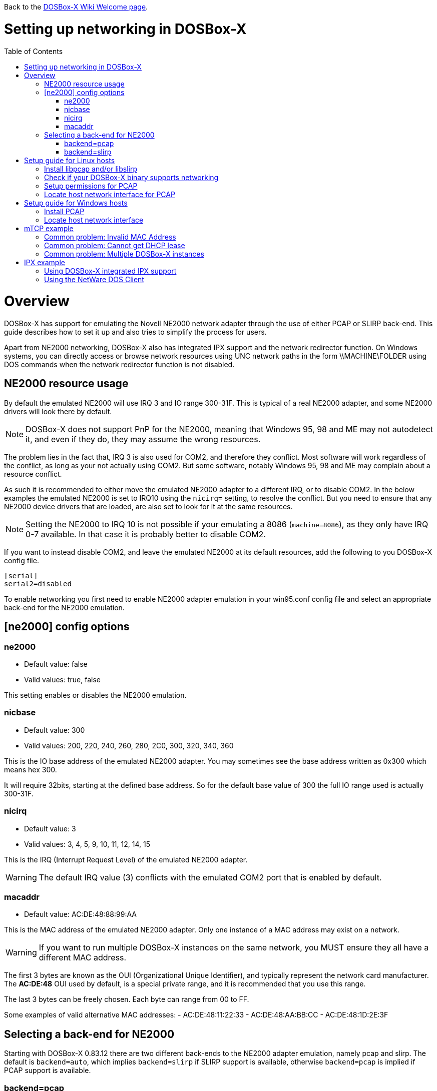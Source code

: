 :toc: macro

ifdef::env-github[:suffixappend:]
ifndef::env-github[:suffixappend:]

Back to the link:Home{suffixappend}[DOSBox-X Wiki Welcome page].

# Setting up networking in DOSBox-X

toc::[]

# Overview
DOSBox-X has support for emulating the Novell NE2000 network adapter through the use of either PCAP or SLIRP back-end. This guide describes how to set it up and also tries to simplify the process for users.

Apart from NE2000 networking, DOSBox-X also has integrated IPX support and the network redirector function. On Windows systems, you can directly access or browse network resources using UNC network paths in the form \\MACHINE\FOLDER using DOS commands when the network redirector function is not disabled.

## NE2000 resource usage
By default the emulated NE2000 will use IRQ 3 and IO range 300-31F.
This is typical of a real NE2000 adapter, and some NE2000 drivers will look there by default.

NOTE: DOSBox-X does not support PnP for the NE2000, meaning that Windows 95, 98 and ME may not autodetect it, and even if they do, they may assume the wrong resources.

The problem lies in the fact that, IRQ 3 is also used for COM2, and therefore they conflict.
Most software will work regardless of the conflict, as long as your not actually using COM2.
But some software, notably Windows 95, 98 and ME may complain about a resource conflict.

As such it is recommended to either move the emulated NE2000 adapter to a different IRQ, or to disable COM2.
In the below examples the emulated NE2000 is set to IRQ10 using the ``nicirq=`` setting, to resolve the conflict.
But you need to ensure that any NE2000 device drivers that are loaded, are also set to look for it at the same resources.

NOTE: Setting the NE2000 to IRQ 10 is not possible if your emulating a 8086 (``machine=8086``), as they only have IRQ 0-7 available. In that case it is probably better to disable COM2.

If you want to instead disable COM2, and leave the emulated NE2000 at its default resources, add the following to you DOSBox-X config file.
....
[serial]
serial2=disabled
....

To enable networking you first need to enable NE2000 adapter emulation in your win95.conf config file and select an appropriate back-end for the NE2000 emulation.

## [ne2000] config options

### ne2000
* Default value: false
* Valid values: true, false

This setting enables or disables the NE2000 emulation.

### nicbase
* Default value: 300
* Valid values: 200, 220, 240, 260, 280, 2C0, 300, 320, 340, 360

This is the IO base address of the emulated NE2000 adapter.
You may sometimes see the base address written as 0x300 which means hex 300.

It will require 32bits, starting at the defined base address.
So for the default base value of 300 the full IO range used is actually 300-31F.

### nicirq
* Default value: 3
* Valid values: 3, 4, 5, 9, 10, 11, 12, 14, 15

This is the IRQ (Interrupt Request Level) of the emulated NE2000 adapter.

WARNING: The default IRQ value (3) conflicts with the emulated COM2 port that is enabled by default.

### macaddr
* Default value: AC:DE:48:88:99:AA

This is the MAC address of the emulated NE2000 adapter.
Only one instance of a MAC address may exist on a network.

WARNING: If you want to run multiple DOSBox-X instances on the same network, you MUST ensure they all have a different MAC address.

The first 3 bytes are known as the OUI (Organizational Unique Identifier), and typically represent the network card manufacturer.
The **AC:DE:48** OUI used by default, is a special private range, and it is recommended that you use this range.

The last 3 bytes can be freely chosen. Each byte can range from 00 to FF.

Some examples of valid alternative MAC addresses:
- AC:DE:48:11:22:33
- AC:DE:48:AA:BB:CC
- AC:DE:48:1D:2E:3F

## Selecting a back-end for NE2000
Starting with DOSBox-X 0.83.12 there are two different back-ends to the NE2000 adapter emulation, namely pcap and slirp.
The default is ``backend=auto``, which implies ``backend=slirp`` if SLIRP support is available, otherwise ``backend=pcap`` is implied if PCAP support is available.

### backend=pcap
The PCAP back-end uses something called "Promiscuous mode".
This has the advantage that DOSBox-X can support various legacy network protocols, such as IPX and NetBIOS Frames (aka NetBEUI) in addition to TCP/IP.
This mode not only allows communication between DOSBox-X instances on the same network, but also with legacy PCs on the same network.

However, for this to work DOSBox-X needs to have very low level access to your real network adapter.
In some cases this is not possible, such as:

- Network Adapter or Driver not supporting Promiscuous mode (most WIFI, WAN and BT adapters fall into this category)
- Your Ethernet switch not allowing multiple MAC addresses on a single port, or doing any kind of MAC address whitelisting.
- Sandboxed versions of DOSBox-X (e.g. Flatpak) not allowing the required low-level access

To enable NE2000 emulation with the pcap back-end, add the following to your DOSBox-X config file:

....
[ne2000]
ne2000=true
nicirq=10
backend=pcap

[ethernet, pcap]
realnic=list
....

The ''list'' value for ''realnic='' will need to be replaced by a value representing your actual network adapter.
See below for more information.

#### [ethernet, pcap]
Create this section in your DOSBox-X config file if you want to use PCAP.
The only value that you normally need to set here is ``realnic=``.

##### realnic
* Default value: list
* Valid values: list, number or (partial) name of interface

In the below examples you will see the usage or ``realnic=``. Once you have located the host network adapter to use, using ``realnic=list``, you need to set it to that adapter.
This can be done in one of two ways.
You can either specify the number of the adapter, or a part of the name of the adapter.

e.g. If you want to use the entry:
....
LOG:  9. rpcap://\Device\NPF_{AAAAAAAA-BBBB-CCCC-DDDD-XXXXXXXXXXXX}
    (Network adapter 'Realtek USB NIC' on local host)
....

You can either specify it as ``realnic=9`` or ``realnic=Realtek``, or if that is not unique you can also fully specify the name like so: ``realnic="Realtek USB NIC"``

It is recommended to use a name, as the order of the numbers can change due to various events on the host (e.g. adding or removing devices, or even launching other virtual machines)

##### timeout
* Default value: default
* Valid values:

Specifies the read timeout for the device in milliseconds for the pcap backend, or the default value will be used.

The default for Windows hosts is -1 which to WinPCap appears to mean "non-blocking mode".
For other platforms the default is 3000ms

### backend=slirp
Unlike the PCAP back-end, the SLIRP back-end does not require Promiscuous mode.
As such it will work with WIFI, WAN and BT adapters, and it will work in most sandboxed environments.

But obviously, it has its own limitations.

- It is not supported in all platforms (such as Windows Visual Studio builds)
- It only supports the TCP/IP protocol (other protocols must be TCP/IP encapsulated)
- It is effectively behind a NAT gateway, meaning that you can communicate outbound, but no systems on the LAN can instantiate a new connection to it. Which means that two DOSBox-X instances on the same LAN using ``backend=slirp`` cannot communicate with each other.

To enable NE2000 emulation with the slirp back-end, add the following to your DOSBox-X config file:

....
[ne2000]
ne2000=true
nicirq=10
backend=slirp
....

You can optionally specify additional SLIRP options

#### [ethernet, slirp]
Create this optional section in your DOSBox-X config file.
Generally these settings do not need to be modified from their default values.
Just if you happen to be using the 10.0.2.0/24 network locally, will you need to modify the various IP settings.

##### restricted
* Default value: false
* Valid values: true, false

Disables access to the host from the guest.
This effectively creates an isolated virtual network

##### disable_host_loopback
* Default value: false
* Valid values: true, false

Disables guest access to the hosts's loopback interfaces.
This effectively prevents the guest from accessing the hosts 127.0.0.0/8 loopback network. E.g. 127.0.0.1

##### mtu
* Default value: 0
* Valid values: 576-?

The maximum transmission unit for Ethernet packets transmitted from the guest.
Specifying 0 will use libslirp's default MTU size of 1500 bytes.
MTU and MRU sizes should normally be identical.

NOTE: If you want to use a larger MTU than default, your hosts network adapter and your network switch needs to support it, otherwise the packets will get truncated.

##### mru
* Default value: 0
* Valid values: 576-?
The maximum recieve unit for Ethernet packets transmitted to the guest.
Specifying 0 will use libslirp's default MRU size of 1500 bytes.
MRU and MTU sizes should normally be identical.

NOTE: If you want to use a larger MRU than default, your hosts network adapter and your network switch needs to support it, otherwise the packets will get truncated.

##### ipv4_network
* Default value: 10.0.2.0
* Valid values: Any valid IPv4 network address

The IPv4 network the guest and host services are on.

##### ipv4_netmask
* Default value: 255.255.255.0
* Valid values: Any valid IPv4 netmask for the provided network address

The netmask for the IPv4 network.

##### ipv4_host
* Default value: 10.0.2.2

The address of the host system on the IPv4 network, which will act as the gateway.

##### ipv4_nameserver
* Default value: 10.0.2.3

The address of the nameserver service provided by the host on the IPv4 network.

##### ipv4_dhcp_start
* Default value: 10.0.2.15

The start address used for DHCP by the host services on the IPv4 network.

# Setup guide for Linux hosts

### Install libpcap and/or libslirp
This depends on your Linux distribution, but you need to have the libpcap library installed for the pcap back-end.
Or the libslirp library for the slirp back-end.

#### Debian based (e.g. Ubuntu)
If your running a recent Debian or Debian based distribution such as Ubuntu, you can install the libraries from the command-line as follows:
....
apt-get install libpcap libslirp
....
#### Red Hat, SUSE or Fedora
If you used the provided RPM, libpcap and libslirp are dependencies and will be automatically installed when using a package manager to install DOSBox-X.

Otherwise if your running a recent Red Hat, CentOS, SUSE or Fedora Linux distribution, you can install the libraries from the command-line as follows:
....
dnf install libpcap libslirp
....

### Check if your DOSBox-X binary supports networking
The provided RPMs have networking enabled, but if you compiled DOSBox-X yourself and the libpcap or libslirp headers where not installed, the resulting DOSBox-X binary will lack libpcap and/or libslirp support.
To check if your binary has networking support, run the following command:

....
ldd /usr/bin/dosbox-x |grep "pcap\|slirp"
	libpcap.so.1 => /lib64/libpcap.so.1 (0x00007f7877a7a000)
	libslirp.so.0 => /lib64/libslirp.so.0 (0x00007f7877a5c000)
....

In the above example, the DOSBox-X binary has both libpcap and libslirp support, meaning it has networking. If the command returns nothing you do not have networking.
If you binary has no networking, your options are to use the pre-compiled RPM package, or compile it yourself with libpcap or libslirp support enabled.

### Setup permissions for PCAP
The provided RPM packages automatically setup the necessary permission for libpcap to function.

Otherwise, you need to ensure that the DOSBox-X binary has permission to listen to and generate low level network traffic (promiscuous mode).
You can do this as follows:

....
$ which dosbox-x
/usr/bin/dosbox-x
$ getcap /usr/bin/dosbox-x
$
....
The first command returns the location of the dosbox-x binary (assuming it is in your path), the second command checks its capabilities.
In this case getcap does not return anything, meaning it has no special capabilities, which you need to rectify if you want to be able to have PCAP networking in DOSBox-X.
Run the following command:

....
$ sudo setcap cap_net_raw+ep /usr/bin/dosbox-x
....

This command will allow the dosbox-x binary to access the network interface in raw mode (pcap), meaning it can see all the traffic on all the network interfaces.

To validate that now the DOSBox-X binary indeed has the cap_net_raw capability, run:

....
$ getcap /usr/bin/dosbox-x
/usr/bin/dosbox-x = cap_net_raw+ep
....

Warning: If you manually install the dosbox-x binary, you will have to take this step each time you do an upgrade.

### Locate host network interface for PCAP
You now need to find which host network interface you want to use for bridging with PCAP.

For this you need to have a DOSBox-X config file with NE2000 support enabled, and you need to know which host network adapter will be used for bridging.
It is highly recommended to only bridge to wired Ethernet adapters, as WIFI adapters are known not to work with PCAP.

Create a simple ne2000.conf config file as follows:

....
[ne2000]
ne2000=true
nicirq=10
backend=pcap

[ethernet, pcap]
realnic=list
....

Now, from a terminal, start DOSBox-X, using the ne2000.conf config file you just created.

....
dosbox-x -conf ne2000.conf
....

Now from the DOSBox-X menu bar, select **Help** followed by **List network interfaces**

image::images/DOSBox-X:Menu:Network_Interface_Option.png[Menu: List network interfaces]

You will now get a list of available network interfaces, similar to the screenshot shown below.

image::images/DOSBox-X:Network_Interface_List.png[Network Interface List]

That is an example of the network interfaces that were detected for my Linux PC.
Now look at your own list, and locate an appropriate adapter to use.
In the above example, 1, or eno1 is the integrated Ethernet of my PC, which we will use in the below example.

Edit the ne2000.conf config file and change realnic= to the number or name of your chosen network interface. e.g.:

....
[ne2000]
ne2000=true
nicirq=10
backend=pcap

[ethernet, pcap]
realnic=eno1
....

You can merge your config snippet with your Windows for Workgroups, Windows 95 or 98 config file, or use it to run something like mTCP in DOSBox-X.

# Setup guide for Windows hosts

### Install PCAP
First you need to install PCAP support. As WinPcap is no longer maintained, Npcap seems the best candidate these days:
https://nmap.org/npcap/

NOTE: At this point SLIRP is only supported in some MinGW builds, and not in Visual Studio builds.

### Locate host network interface
You now need to find which host network interface you want to use for bridging.

For this you need to have a DOSBox-X config file with NE2000 support enabled, and you need to know which host network adapter will be used for bridging. It is highly recommended to only bridge to wired Ethernet adapters, as WIFI adapters are known not to work.

Create a simple ne2000.conf config file as follows:

....
[ne2000]
ne2000=true
nicirq=10

[ethernet, pcap]
realnic=list
....

Now, from a command prompt, start DOSBox-X, using the ne2000.conf config file you just created.

....
dosbox-x -conf ne2000.conf
....

Now from the DOSBox-X menu bar, select **Help** followed by **List network interfaces**

You will now get a list of available network interfaces, similar to the list shown below.

....
LOG:  1. rpcap://\Device\NPF_{AAAAAAAA-BBBB-CCCC-DDDD-XXXXXXXXXXXX}
    (Network adapter 'NdisWan Adapter' on local host)
LOG:  2. rpcap://\Device\NPF_{AAAAAAAA-BBBB-CCCC-DDDD-XXXXXXXXXXXX}
    (Network adapter 'Generic Mobile Broadband Adapter' on local host)
LOG:  3. rpcap://\Device\NPF_{AAAAAAAA-BBBB-CCCC-DDDD-XXXXXXXXXXXX}
    (Network adapter 'Microsoft' on local host)
LOG:  4. rpcap://\Device\NPF_{AAAAAAAA-BBBB-CCCC-DDDD-XXXXXXXXXXXX}
    (Network adapter 'Microsoft' on local host)
LOG:  5. rpcap://\Device\NPF_{AAAAAAAA-BBBB-CCCC-DDDD-XXXXXXXXXXXX}
    (Network adapter 'NdisWan Adapter' on local host)
LOG:  6. rpcap://\Device\NPF_{AAAAAAAA-BBBB-CCCC-DDDD-XXXXXXXXXXXX}
    (Network adapter 'Microsoft' on local host)
LOG:  7. rpcap://\Device\NPF_{AAAAAAAA-BBBB-CCCC-DDDD-XXXXXXXXXXXX}
    (Network adapter 'NdisWan Adapter' on local host)
LOG:  8. rpcap://\Device\NPF_{AAAAAAAA-BBBB-CCCC-DDDD-XXXXXXXXXXXX}
    (Network adapter 'Microsoft' on local host)
LOG:  9. rpcap://\Device\NPF_{AAAAAAAA-BBBB-CCCC-DDDD-XXXXXXXXXXXX}
    (Network adapter 'Realtek USB NIC' on local host)
LOG: 10. rpcap://\Device\NPF_Loopback
    (Network adapter 'Adapter for loopback traffic capture' on local host)
LOG: 11. rpcap://\Device\NPF_{AAAAAAAA-BBBB-CCCC-DDDD-XXXXXXXXXXXX}
    (Network adapter 'Intel(R) Ethernet Connection I219-V' on local host)
....

That is an example of the network interfaces that were detected for my Windows 10 PC (with the UUIDs masked).
Now look at your own list, and locate an appropriate adapter to use.
In the above example, 9 is the USB Ethernet adapter I want to use. It may take you a few tries to find the correct adapter.

Edit the ne2000.conf config file and change realnic= to the value or name of your chosen network interface. e.g.:

....
[ne2000]
ne2000=true
nicirq=10
backend=pcap

[ethernet, pcap]
realnic="Realtek USB NIC"
....

You can merge your config snippet with your Windows for Workgroups, Windows 95 or 98 config file, or use it to run something like mTCP in DOSBox-X.

# mTCP example
This example uses mTCP to test if networking is working in DOSBox-X.

This first of all requires that you download the latest version of mTCP, and a NE2000 DOS packet driver (the latter is included in DOSBox-X as of version 0.83.15 when the NE2000 networking feature is enabled).

*External links*

* link:https://www.brutman.com/mTCP/mTCP.html[mTCP homepage]
* link:http://www.georgpotthast.de/sioux/packet.htm[DOS Packet drivers]

unzip both mTCP and the NE2000 DOS Packet driver into a directory. In the below example the directory is named "mtcp", then start DOSBox-X with the ne2000.conf config file that you created:

....
dosbox-x -conf ne2000.conf
....
Now in DOSBox-X run the following commands:
....
MOUNT C mtcp
C:
SET MTCPCFG=C:\SAMPLES\SAMPLE.CFG
NE2000 0x60 10 0x300
DHCP
....
If all worked fine, you should have gotten a IP address, and you can now do something like
....
PING google.com
....

### Common problem: Invalid MAC Address
When loading the NE2000 DOS Packet driver you get an all FF MAC address:

....
C:\>NE2000 0x60 10 0x300
Packet driver for NE2000, version 11.4.3
Packet driver skeleton copyright 1988-93, Crynwr Software.
This program is freely copyable; source must be available; NO WARRANTY.
See the file COPYING.DOC for details; send FAX to +1-315-268-9201 for a copy.

System: [345]86 processor, ISA bus, Two 8259s
Packet driver software interrupt is 0x60 (96)
Interrupt number 0xA (10)
I/O port 0x300 (768)
My Ethernet address is FF:FF:FF:FF:FF:FF
....

This can actually have several causes.

1. Your DOSBox-X binary lacks networking support
2. (Linux) Your DOSBox-X binary does not have the right PCAP permissions to access networking
3. You do not have PCAP installed (libpcap on Linux, Npcap on Windows), or SLIRP
4. When loading the NE2000 driver you gave the wrong IRQ or IO port.
** This should only effect non-standard setups where you specified a different nicirq= or nicbase= in your ne2000.conf config file.

### Common problem: Cannot get DHCP lease
When starting DHCP you get only timeouts.

....
C:\>DHCP
mTCP DHCP Client by M Brutman (mbbrutman@gmail.com) (C)opyright 2008-2020
Version: Mar  7 2020

Timeout per request: 10 seconds, Retry attempts: 3
Sending DHCP requests, Press [ESC] to abort.

DHCP request sent, attempt 1: Timeout
DHCP request sent, attempt 2: Timeout
DHCP request sent, attempt 3: Timeout

Error: Your Ethernet card reported an error for every packet we sent.
Check your cabling and packet driver settings, including the hardware IRQ.
....
This can actually have several causes.

1. Check if you got a valid MAC address when loading the NE2000 packet driver.
2. When using PCAP, try to set REALNIC= in your ne2000.conf config file to a different network interface. In particular WIFI interfaces are unlikely to work, so try wired Ethernet instead. The order in which the interfaces are listed can also change due to plugging or unplugging devices, or launching certain type of programs like Virtual Machines.
3. Perhaps you don't have a DHCP server on your network, or it is configured to only listen to known MAC addresses. Try to set manual IP settings, suitable for your network, at the bottom of SAMPLES/SAMPLE.CFG and try if you can ping.

### Common problem: Multiple DOSBox-X instances
By default all DOSBox-X instances use the exact same MAC address (AC:DE:48:88:99:AA).
If there are multiple DOSBox-X instances running on the same host, or on different hosts on the same network segment, they will conflict with each other.

Unfortunately not all operating systems will warn you about this, but it will cause problems on the network and the DOSBox-X instances will not be able to communicate with each other.

The solution is to define a new MAC address for at least one of the DOSBox-X instances.

In your DOSBox-X config file, in the ``[ne2000]`` section, add a ``macaddr=`` line with a new MAC address.
The AC:DE:48 range is a reserved range for private use, so just modify the last three number blocks.

e.g.

....
[ne2000]
ne2000=true
nicirq=10
macaddr=AC:DE:48:88:99:AB

[ethernet, pcap]
realnic=1
....

# IPX example
There are two ways to enable IPX communication, which was used by some link:https://www.mobygames.com/attribute/sheet/attributeId,82/p,2/[DOS and Windows games] for multi-player support.

### Using DOSBox-X integrated IPX support
DOSBox-X has integrated support for IPX over IP (IPX encapsulated in IP).
You do not even have to enable NE2000 emulation for this.

The advantage of this is that you can communicate with any other system that is directly reachable over TCP/IP.
To test this, first ``ping`` the remote systems from the host OS to ensure connectivity.

A disadvantage of this approach is that you cannot communicate with retro PCs on the same network that are running native IPX.

This process is described on the link:https://www.dosbox.com/wiki/Connectivity[DOSBox wiki].

### Using the NetWare DOS Client

This example uses Novell's IPX, and only works with the PCAP back-end.
A disadvantage of this approach is that it is not routable over the Internet, meaning it can only communicate with other systems on your local network.
An advantage is that it can communicate with a real retro DOS PC on your local network.

This first of all requires that you download the vlm121_2.exe and vlm121_6.exe files from the Novell NetWare DOS Client.
The rest of the files are not needed for our purpose of running DOS games that require IPX.

*External links*

* link:https://www.novell.com/coolsolutions/tools/13555.html[Novell NetWare DOS/Windows Client v1.21]

Once you have downloaded the files, you need to extract them.
The VLM121*.EXE files are individual self-extracting DOS ARJ archives.
The easiest way is probably to extract them in DOSBox-X itself.

*Notes*

* If you want to do a full install of the NetWare Client, you cannot run the INSTALL.EXE in the emulated DOS environment that DOSBox-X provides. It will fail with "An invalid drive was given in path". You can however install it if you boot a real DOS in DOSBox-X.
* You can extract the self-extracting EXE files on Linux with the command-line ``arj`` utility, but you need to use the ``-he`` switch to disable the Security Envelope check.

#### Unpacking the VLM archive in DOSBox-X
Move the files to a temporary directory for extraction, and from that directory launch DOSBox-X.
....
MOUNT C .
C:
VLM121_2.EXE -y
VLM121_6.EXE -y
....

The files needed are still packed in yet another "Personal Netware Packed File" archive. Extract them as follows:
....
MKDIR IPX
NWUNPACK LSL.CO_ \IPX
NWUNPACK IPXODI.CO_ \IPX
NWUNPACK NETBIOS.EX_ \IPX
NWUNPACK DOS\NE2000.CO_ \IPX
EXIT
....
The IPX directory that was created now contains the following files:

* ``LSL.COM`` (Link Support Layer)
* ``IPXODI.COM`` (ODI IPX protocol provider)
* ``NETBIOS.EXE`` (NetBIOS Protocol over IPX)
* ``NE2000.COM`` (ODI driver for the NE2000 adapter)

#### Create NET.CFG
Now create a text file called NET.CFG, and place it in the same directory as LSL.COM, with the following content:
....
Link Driver NE2000
        PORT 300
        IRQ 10
        FRAME Ethernet_802.2
....

*Notes*

* If you used a different IRQ or IO (port) base address, adjust NET.CFG accordingly.
* If your running on Linux, be sure the NET.CFG file is saved in DOS format (with CRLF line terminators), otherwise the NE2000 driver will not be loaded at the specified resources. If necessary use ``unix2dos`` to convert it.

#### Start IPX
Now modify your ne2000.conf config file that you created earlier, such that it contains the following lines in the [autoexec] section at the end:

....
MOUNT C .
C:
IPX\LSL.COM
IPX\NE2000.COM
IPX\IPXODI.COM
....
Adjust paths in the above example as necessary, and you should be able to run it from a command prompt as follows:

....
dosbox-x -conf ne2000.conf
....

Note: For link:https://www.mobygames.com/attribute/sheet/attributeId,129/p,2/[games that require NETBIOS], you can also add ``IPX\NETBIOS.EXE`` to the end.
But note that this is NetBIOS *over* IPX, which cannot communicate with other systems running native NetBIOS (using NBF) or NetBIOS over TCP/IP.

